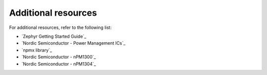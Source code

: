 .. _additional_resources:

Additional resources
####################

For additional resources, refer to the following list:

* `Zephyr Getting Started Guide`_
* `Nordic Semiconductor - Power Management ICs`_
* `npmx library`_
* `Nordic Semiconductor - nPM1300`_
* `Nordic Semiconductor - nPM1304`_
